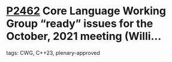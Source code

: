 * [[https://wg21.link/p2462][P2462]] Core Language Working Group “ready” issues for the October, 2021 meeting (Willi...
:PROPERTIES:
:CUSTOM_ID: p2462-core-language-working-group-ready-issues-for-the-october-2021-meeting-willi
:END:
**** tags: CWG, C++23, plenary-approved
